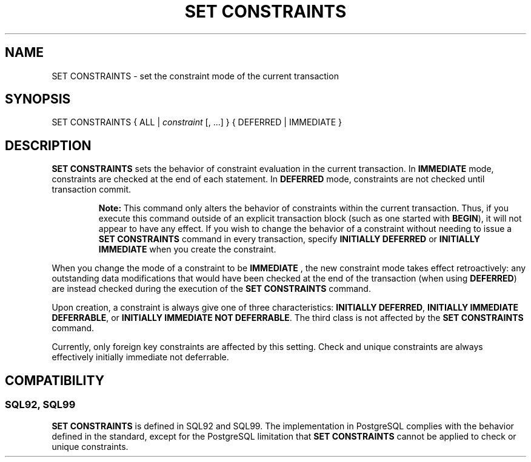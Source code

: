 .\\" auto-generated by docbook2man-spec $Revision: 1.25 $
.TH "SET CONSTRAINTS" "7" "2002-11-22" "SQL - Language Statements" "SQL Commands"
.SH NAME
SET CONSTRAINTS \- set the constraint mode of the current transaction
.SH SYNOPSIS
.sp
.nf
SET CONSTRAINTS { ALL | \fIconstraint\fR [, ...] } { DEFERRED | IMMEDIATE }
  
.sp
.fi
.SH "DESCRIPTION"
.PP
\fBSET CONSTRAINTS\fR sets the behavior of constraint
evaluation in the current transaction. In \fBIMMEDIATE
\fRmode, constraints are checked at the end of each
statement. In \fBDEFERRED\fR mode, constraints are not
checked until transaction commit.
.sp
.RS
.B "Note:"
This command only alters the behavior of constraints within the
current transaction. Thus, if you execute this command outside
of an explicit transaction block (such as one started with
\fBBEGIN\fR), it will not appear to have any effect.
If you wish to change the behavior of a constraint without needing
to issue a \fBSET CONSTRAINTS\fR command in every
transaction, specify \fBINITIALLY DEFERRED\fR or
\fBINITIALLY IMMEDIATE\fR when you create the constraint.
.RE
.sp
.PP
When you change the mode of a constraint to be \fBIMMEDIATE
\fR, the new constraint mode takes effect retroactively:
any outstanding data modifications that would have been checked
at the end of the transaction (when using
\fBDEFERRED\fR) are instead checked during the
execution of the \fBSET CONSTRAINTS\fR command.
.PP
Upon creation, a constraint is always give one of three
characteristics: \fBINITIALLY DEFERRED\fR,
\fBINITIALLY IMMEDIATE DEFERRABLE\fR, or
\fBINITIALLY IMMEDIATE NOT DEFERRABLE\fR. The third
class is not affected by the \fBSET CONSTRAINTS\fR
command.
.PP
Currently, only foreign key constraints are affected by this
setting. Check and unique constraints are always effectively
initially immediate not deferrable.
.SH "COMPATIBILITY"
.SS "SQL92, SQL99"
.PP
\fBSET CONSTRAINTS\fR is defined in
SQL92 and SQL99. The
implementation in PostgreSQL complies
with the behavior defined in the standard, except for the
PostgreSQL limitation that \fBSET
CONSTRAINTS\fR cannot be applied to check or unique constraints.
